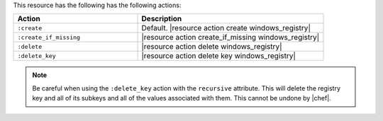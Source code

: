 .. The contents of this file are included in multiple topics.
.. This file should not be changed in a way that hinders its ability to appear in multiple documentation sets.

This resource has the following has the following actions:

.. list-table::
   :widths: 200 300
   :header-rows: 1

   * - Action
     - Description
   * - ``:create``
     - Default. |resource action create windows_registry|
   * - ``:create_if_missing``
     - |resource action create_if_missing windows_registry|
   * - ``:delete``
     - |resource action delete windows_registry|
   * - ``:delete_key``
     - |resource action delete key windows_registry|

.. note:: Be careful when using the ``:delete_key`` action with the ``recursive`` attribute. This will delete the registry key and all of its subkeys and all of the values associated with them. This cannot be undone by |chef|.
